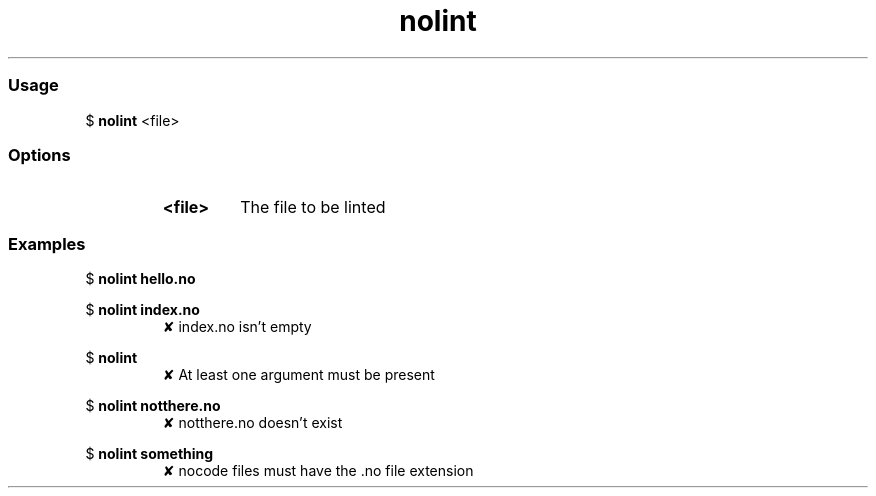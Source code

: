 .TH nolint  "04 June 2021" "" ""
.RS
.SS Usage
$ \fBnolint\fP <file>
.PP
.SS Options
.RS
.TP
.B
\fB<file>\fP
The file to be linted
.RE
.PP
.SS Examples
$ \fBnolint hello.no\fP

$ \fBnolint index.no\fP
.RS
✘ index.no isn't empty
.RE

$ \fBnolint\fP
.RS
✘ At least one argument must be present
.RE

$ \fBnolint notthere.no\fP
.RS
✘ notthere.no doesn't exist
.RE

$ \fBnolint something\fP
.RS
✘ nocode files must have the .no file extension
.RE
